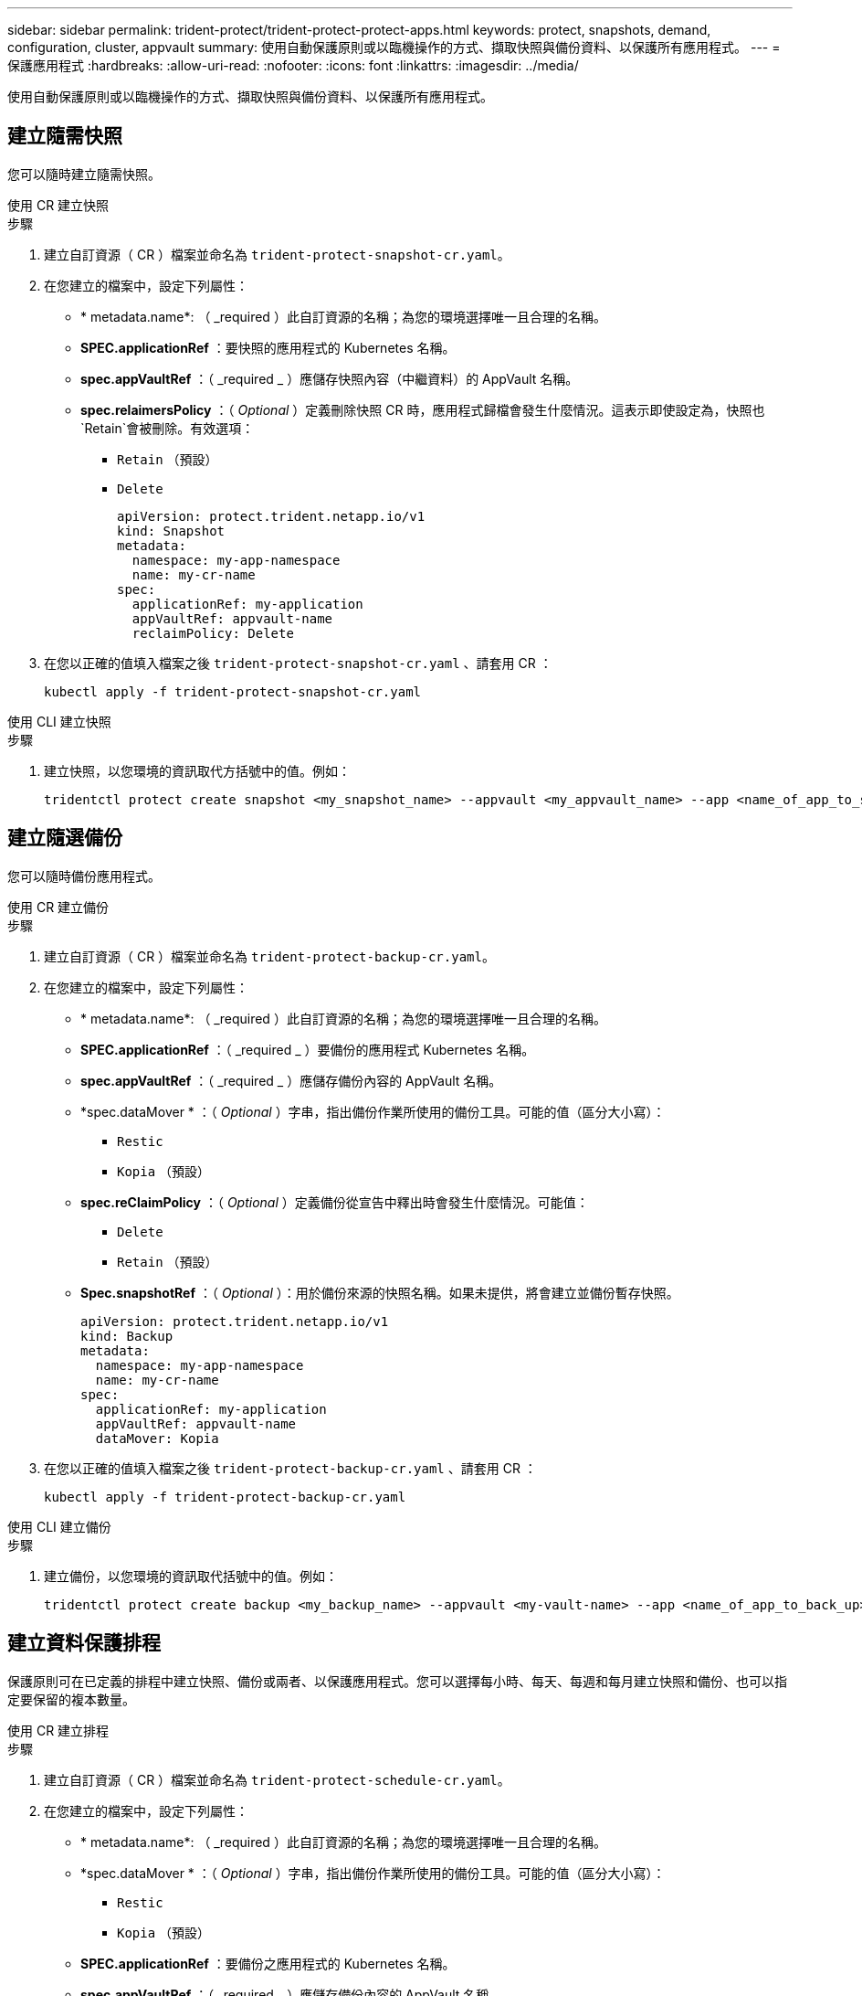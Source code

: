 ---
sidebar: sidebar 
permalink: trident-protect/trident-protect-protect-apps.html 
keywords: protect, snapshots, demand, configuration, cluster, appvault 
summary: 使用自動保護原則或以臨機操作的方式、擷取快照與備份資料、以保護所有應用程式。 
---
= 保護應用程式
:hardbreaks:
:allow-uri-read: 
:nofooter: 
:icons: font
:linkattrs: 
:imagesdir: ../media/


[role="lead"]
使用自動保護原則或以臨機操作的方式、擷取快照與備份資料、以保護所有應用程式。



== 建立隨需快照

您可以隨時建立隨需快照。

[role="tabbed-block"]
====
.使用 CR 建立快照
--
.步驟
. 建立自訂資源（ CR ）檔案並命名為 `trident-protect-snapshot-cr.yaml`。
. 在您建立的檔案中，設定下列屬性：
+
** * metadata.name*: （ _required ）此自訂資源的名稱；為您的環境選擇唯一且合理的名稱。
** *SPEC.applicationRef* ：要快照的應用程式的 Kubernetes 名稱。
** *spec.appVaultRef* ：（ _required _ ）應儲存快照內容（中繼資料）的 AppVault 名稱。
** *spec.relaimersPolicy* ：（ _Optional_ ）定義刪除快照 CR 時，應用程式歸檔會發生什麼情況。這表示即使設定為，快照也 `Retain`會被刪除。有效選項：
+
*** `Retain` （預設）
*** `Delete`
+
[source, yaml]
----
apiVersion: protect.trident.netapp.io/v1
kind: Snapshot
metadata:
  namespace: my-app-namespace
  name: my-cr-name
spec:
  applicationRef: my-application
  appVaultRef: appvault-name
  reclaimPolicy: Delete
----




. 在您以正確的值填入檔案之後 `trident-protect-snapshot-cr.yaml` 、請套用 CR ：
+
[source, console]
----
kubectl apply -f trident-protect-snapshot-cr.yaml
----


--
.使用 CLI 建立快照
--
.步驟
. 建立快照，以您環境的資訊取代方括號中的值。例如：
+
[source, console]
----
tridentctl protect create snapshot <my_snapshot_name> --appvault <my_appvault_name> --app <name_of_app_to_snapshot>
----


--
====


== 建立隨選備份

您可以隨時備份應用程式。

[role="tabbed-block"]
====
.使用 CR 建立備份
--
.步驟
. 建立自訂資源（ CR ）檔案並命名為 `trident-protect-backup-cr.yaml`。
. 在您建立的檔案中，設定下列屬性：
+
** * metadata.name*: （ _required ）此自訂資源的名稱；為您的環境選擇唯一且合理的名稱。
** *SPEC.applicationRef* ：（ _required _ ）要備份的應用程式 Kubernetes 名稱。
** *spec.appVaultRef* ：（ _required _ ）應儲存備份內容的 AppVault 名稱。
** *spec.dataMover * ：（ _Optional_ ）字串，指出備份作業所使用的備份工具。可能的值（區分大小寫）：
+
*** `Restic`
*** `Kopia` （預設）


** *spec.reClaimPolicy* ：（ _Optional_ ）定義備份從宣告中釋出時會發生什麼情況。可能值：
+
*** `Delete`
*** `Retain` （預設）


** *Spec.snapshotRef* ：（ _Optional_ ）：用於備份來源的快照名稱。如果未提供，將會建立並備份暫存快照。
+
[source, yaml]
----
apiVersion: protect.trident.netapp.io/v1
kind: Backup
metadata:
  namespace: my-app-namespace
  name: my-cr-name
spec:
  applicationRef: my-application
  appVaultRef: appvault-name
  dataMover: Kopia
----


. 在您以正確的值填入檔案之後 `trident-protect-backup-cr.yaml` 、請套用 CR ：
+
[source, console]
----
kubectl apply -f trident-protect-backup-cr.yaml
----


--
.使用 CLI 建立備份
--
.步驟
. 建立備份，以您環境的資訊取代括號中的值。例如：
+
[source, console]
----
tridentctl protect create backup <my_backup_name> --appvault <my-vault-name> --app <name_of_app_to_back_up>
----


--
====


== 建立資料保護排程

保護原則可在已定義的排程中建立快照、備份或兩者、以保護應用程式。您可以選擇每小時、每天、每週和每月建立快照和備份、也可以指定要保留的複本數量。

[role="tabbed-block"]
====
.使用 CR 建立排程
--
.步驟
. 建立自訂資源（ CR ）檔案並命名為 `trident-protect-schedule-cr.yaml`。
. 在您建立的檔案中，設定下列屬性：
+
** * metadata.name*: （ _required ）此自訂資源的名稱；為您的環境選擇唯一且合理的名稱。
** *spec.dataMover * ：（ _Optional_ ）字串，指出備份作業所使用的備份工具。可能的值（區分大小寫）：
+
*** `Restic`
*** `Kopia` （預設）


** *SPEC.applicationRef* ：要備份之應用程式的 Kubernetes 名稱。
** *spec.appVaultRef* ：（ _required _ ）應儲存備份內容的 AppVault 名稱。
** *SPEC.BackupRetention * ：要保留的備份數量。零表示不應建立備份。
** *spec.snapshotRetention * ：要保留的快照數。零表示不應建立任何快照。
** * spec.granularity*: 執行排程的頻率。可能的值、以及必要的相關欄位：
+
*** `hourly` （要求您指定 `spec.minute`）
*** `daily` （要求您指定 `spec.minute` 和 `spec.hour`）
*** `weekly`（要求您指定 `spec.minute, spec.hour`，和 `spec.dayOfWeek`）
*** `monthly`（要求您指定 `spec.minute, spec.hour`，和 `spec.dayOfMonth`）


** *spec.dayOfMontth* ：（ _Optional_ ）排程應執行的月份日期（ 1 - 31 ）。如果精細度設為、則此欄位為必 `monthly`填。
** *spec.dayOfWeek * ：（ _Optional _ ）排程應執行的一週中的一天（ 0 - 7 ）。0 或 7 的值表示星期日。如果精細度設為、則此欄位為必 `weekly`填。
** *spec.hour * ：（ _Optional _ ）排程應執行的一天中的小時（ 0 - 23 ）。如果精細度設置爲、或，則此字段爲必填字段 `daily` `weekly` `monthly`。
** * 規格分鐘 * ：（ _ 選用 _ ）排程應執行的小時（ 0 - 59 ）分鐘。如果精細度設置爲、、或，則此字段爲必填字段 `hourly` `daily` `weekly` `monthly`。
+
[source, yaml]
----
apiVersion: protect.trident.netapp.io/v1
kind: Schedule
metadata:
  namespace: my-app-namespace
  name: my-cr-name
spec:
  dataMover: Kopia
  applicationRef: my-application
  appVaultRef: appvault-name
  backupRetention: "15"
  snapshotRetention: "15"
  granularity: <monthly>
  dayOfMonth: "1"
  dayOfWeek: "0"
  hour: "0"
  minute: "0"
----


. 在您以正確的值填入檔案之後 `trident-protect-schedule-cr.yaml` 、請套用 CR ：
+
[source, console]
----
kubectl apply -f trident-protect-schedule-cr.yaml
----


--
.使用 CLI 建立排程
--
.步驟
. 建立保護排程，以環境資訊取代方括號中的值。例如：
+

NOTE: 您可以使用 `tridentctl protect create schedule --help`來檢視此命令的詳細說明資訊。

+
[source, console]
----
tridentctl protect create schedule <my_schedule_name> --appvault <my_appvault_name> --app <name_of_app_to_snapshot> --backup-retention <how_many_backups_to_retain> --data-mover <kopia_or_restic> --day-of-month <day_of_month_to_run_schedule> --day-of-week <day_of_month_to_run_schedule> --granularity <frequency_to_run> --hour <hour_of_day_to_run> --minute <minute_of_hour_to_run> --recurrence-rule <recurrence> --snapshot-retention <how_many_snapshots_to_retain>
----


--
====


== 刪除快照

刪除不再需要的排程或隨需快照。

.步驟
. 移除與快照相關的 Snapshot CR ：
+
[source, console]
----
kubectl delete snapshot <snapshot_name> -n my-app-namespace
----




== 刪除備份

刪除不再需要的排程或隨需備份。

.步驟
. 移除與備份相關的備份 CR ：
+
[source, console]
----
kubectl delete backup <backup_name> -n my-app-namespace
----




== 檢查備份作業的狀態

您可以使用命令列來檢查正在進行，已完成或已失敗的備份作業狀態。

.步驟
. 使用下列命令可擷取備份作業的狀態，以環境中的資訊取代方括號中的值：
+
[source, console]
----
kubectl get backup -n <namespace_name> <my_backup_cr_name> -o jsonpath='{.status}'
----




== 啟用 NetApp 檔案（ anf ）作業的備份與還原

如果您已安裝 Trident Protect ，您可以啟用節省空間的備份與還原功能，以供使用 NetApp 檔案儲存類別的儲存後端使用，並在 Trident 24.06 之前建立。此功能可與 NFSv4 磁碟區搭配使用，不會佔用容量集區的額外空間。

.開始之前
請確認下列事項：

* 您已安裝 Trident Protect 。
* 您已在 Trident Protect 中定義應用程式。在您完成此程序之前、此應用程式的保護功能有限。
* 您已 `azure-netapp-files` 選擇儲存後端的預設儲存類別。


.展開以進行組態步驟
[%collapsible]
====
. 如果 anf Volume 是在升級至 Trident 24.10 之前建立的，請在 Trident 中執行下列動作：
+
.. 針對每個以 NetApp 檔案為基礎且與應用程式相關的 PV ，啟用快照目錄：
+
[source, console]
----
tridentctl update volume <pv name> --snapshot-dir=true -n trident
----
.. 確認已為每個相關的 PV 啟用快照目錄：
+
[source, console]
----
tridentctl get volume <pv name> -n trident -o yaml | grep snapshotDir
----
+
回應：

+
[listing]
----
snapshotDirectory: "true"
----
+
未啟用 Snapshot 目錄時， Trident Protect 會選擇一般備份功能，在備份程序期間會暫時佔用容量集區中的空間。在這種情況下，請確保容量集區中有足夠的可用空間，以建立備份磁碟區大小的暫存磁碟區。





.結果
應用程式已準備好使用 Trident Protect 進行備份與還原。每個 PVC 也可供其他應用程式用於備份和還原。

====